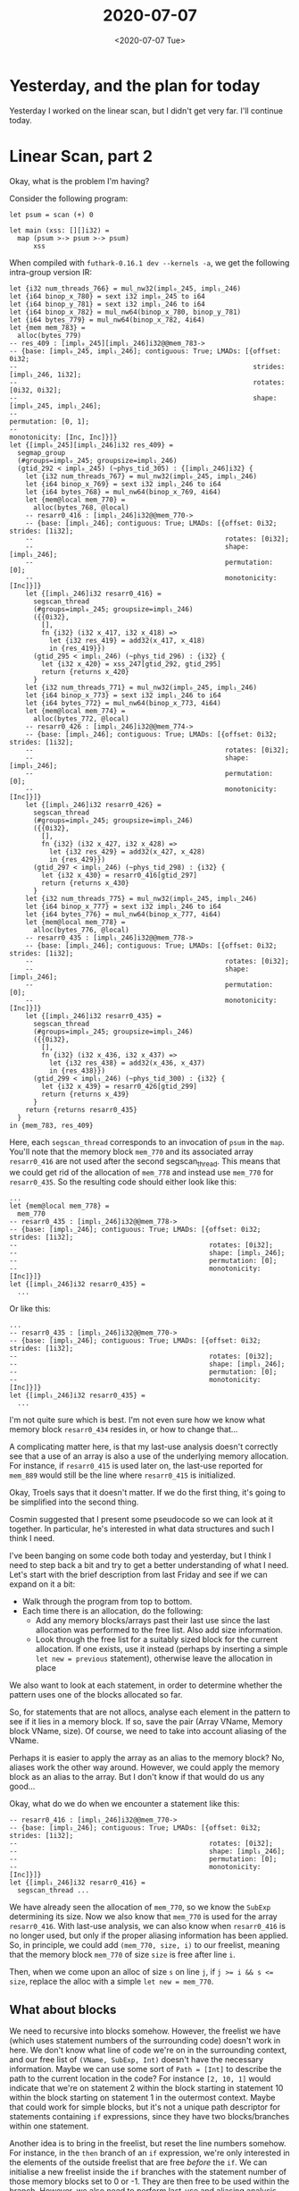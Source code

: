 #+TITLE: 2020-07-07
#+DATE: <2020-07-07 Tue>

* Yesterday, and the plan for today

Yesterday I worked on the linear scan, but I didn't get very far. I'll continue
today.

* Linear Scan, part 2

Okay, what is the problem I'm having?

Consider the following program:

#+begin_src futhark
let psum = scan (+) 0

let main (xss: [][]i32) =
  map (psum >-> psum >-> psum)
      xss
#+end_src

When compiled with ~futhark-0.16.1 dev --kernels -a~, we get the following
intra-group version IR:

#+begin_src futhark
  let {i32 num_threads_766} = mul_nw32(impl₀_245, impl₁_246)
  let {i64 binop_x_780} = sext i32 impl₀_245 to i64
  let {i64 binop_y_781} = sext i32 impl₁_246 to i64
  let {i64 binop_x_782} = mul_nw64(binop_x_780, binop_y_781)
  let {i64 bytes_779} = mul_nw64(binop_x_782, 4i64)
  let {mem mem_783} =
    alloc(bytes_779)
  -- res_409 : [impl₀_245][impl₁_246]i32@@mem_783->
  -- {base: [impl₀_245, impl₁_246]; contiguous: True; LMADs: [{offset: 0i32;
  --                                                           strides: [impl₁_246, 1i32];
  --                                                           rotates: [0i32, 0i32];
  --                                                           shape: [impl₀_245, impl₁_246];
  --                                                           permutation: [0, 1];
  --                                                           monotonicity: [Inc, Inc]}]}
  let {[impl₀_245][impl₁_246]i32 res_409} =
    segmap_group
    (#groups=impl₀_245; groupsize=impl₁_246)
    (gtid_292 < impl₀_245) (~phys_tid_305) : {[impl₁_246]i32} {
      let {i32 num_threads_767} = mul_nw32(impl₀_245, impl₁_246)
      let {i64 binop_x_769} = sext i32 impl₁_246 to i64
      let {i64 bytes_768} = mul_nw64(binop_x_769, 4i64)
      let {mem@local mem_770} =
        alloc(bytes_768, @local)
      -- resarr0_416 : [impl₁_246]i32@@mem_770->
      -- {base: [impl₁_246]; contiguous: True; LMADs: [{offset: 0i32; strides: [1i32];
      --                                                rotates: [0i32];
      --                                                shape: [impl₁_246];
      --                                                permutation: [0];
      --                                                monotonicity: [Inc]}]}
      let {[impl₁_246]i32 resarr0_416} =
        segscan_thread
        (#groups=impl₀_245; groupsize=impl₁_246)
        ({{0i32},
          [],
          fn {i32} (i32 x_417, i32 x_418) =>
            let {i32 res_419} = add32(x_417, x_418)
            in {res_419}})
        (gtid_295 < impl₁_246) (~phys_tid_296) : {i32} {
          let {i32 x_420} = xss_247[gtid_292, gtid_295]
          return {returns x_420}
        }
      let {i32 num_threads_771} = mul_nw32(impl₀_245, impl₁_246)
      let {i64 binop_x_773} = sext i32 impl₁_246 to i64
      let {i64 bytes_772} = mul_nw64(binop_x_773, 4i64)
      let {mem@local mem_774} =
        alloc(bytes_772, @local)
      -- resarr0_426 : [impl₁_246]i32@@mem_774->
      -- {base: [impl₁_246]; contiguous: True; LMADs: [{offset: 0i32; strides: [1i32];
      --                                                rotates: [0i32];
      --                                                shape: [impl₁_246];
      --                                                permutation: [0];
      --                                                monotonicity: [Inc]}]}
      let {[impl₁_246]i32 resarr0_426} =
        segscan_thread
        (#groups=impl₀_245; groupsize=impl₁_246)
        ({{0i32},
          [],
          fn {i32} (i32 x_427, i32 x_428) =>
            let {i32 res_429} = add32(x_427, x_428)
            in {res_429}})
        (gtid_297 < impl₁_246) (~phys_tid_298) : {i32} {
          let {i32 x_430} = resarr0_416[gtid_297]
          return {returns x_430}
        }
      let {i32 num_threads_775} = mul_nw32(impl₀_245, impl₁_246)
      let {i64 binop_x_777} = sext i32 impl₁_246 to i64
      let {i64 bytes_776} = mul_nw64(binop_x_777, 4i64)
      let {mem@local mem_778} =
        alloc(bytes_776, @local)
      -- resarr0_435 : [impl₁_246]i32@@mem_778->
      -- {base: [impl₁_246]; contiguous: True; LMADs: [{offset: 0i32; strides: [1i32];
      --                                                rotates: [0i32];
      --                                                shape: [impl₁_246];
      --                                                permutation: [0];
      --                                                monotonicity: [Inc]}]}
      let {[impl₁_246]i32 resarr0_435} =
        segscan_thread
        (#groups=impl₀_245; groupsize=impl₁_246)
        ({{0i32},
          [],
          fn {i32} (i32 x_436, i32 x_437) =>
            let {i32 res_438} = add32(x_436, x_437)
            in {res_438}})
        (gtid_299 < impl₁_246) (~phys_tid_300) : {i32} {
          let {i32 x_439} = resarr0_426[gtid_299]
          return {returns x_439}
        }
      return {returns resarr0_435}
    }
  in {mem_783, res_409}
#+end_src

Here, each ~segscan_thread~ corresponds to an invocation of ~psum~ in the
~map~. You'll note that the memory block ~mem_770~ and its associated array
~resarr0_416~ are not used after the second segscan_thread. This means that we
could get rid of the allocation of ~mem_778~ and instead use ~mem_770~ for
~resarr0_435~. So the resulting code should either look like this:

#+begin_src futhark
  ...
  let {mem@local mem_778} =
    mem_770
  -- resarr0_435 : [impl₁_246]i32@@mem_778->
  -- {base: [impl₁_246]; contiguous: True; LMADs: [{offset: 0i32; strides: [1i32];
  --                                                rotates: [0i32];
  --                                                shape: [impl₁_246];
  --                                                permutation: [0];
  --                                                monotonicity: [Inc]}]}
  let {[impl₁_246]i32 resarr0_435} =
    ...
#+end_src

Or like this:

#+begin_src futhark
  ...
  -- resarr0_435 : [impl₁_246]i32@@mem_770->
  -- {base: [impl₁_246]; contiguous: True; LMADs: [{offset: 0i32; strides: [1i32];
  --                                                rotates: [0i32];
  --                                                shape: [impl₁_246];
  --                                                permutation: [0];
  --                                                monotonicity: [Inc]}]}
  let {[impl₁_246]i32 resarr0_435} =
    ...
#+end_src

I'm not quite sure which is best. I'm not even sure how we know what memory
block ~resarr0_434~ resides in, or how to change that...

A complicating matter here, is that my last-use analysis doesn't correctly see
that a use of an array is also a use of the underlying memory allocation. For
instance, if ~resarr0_415~ is used later on, the last-use reported for ~mem_889~
would still be the line where ~resarr0_415~ is initialized.

Okay, Troels says that it doesn't matter. If we do the first thing, it's going
to be simplified into the second thing.

Cosmin suggested that I present some pseudocode so we can look at it
together. In particular, he's interested in what data structures and such I
think I need.

I've been banging on some code both today and yesterday, but I think I need to
step back a bit and try to get a better understanding of what I need. Let's
start with the brief description from last Friday and see if we can expand on it
a bit:

 - Walk through the program from top to bottom.
 - Each time there is an allocation, do the following:
   - Add any memory blocks/arrays past their last use since the last allocation
     was performed to the free list. Also add size information.
   - Look through the free list for a suitably sized block for the current
     allocation. If one exists, use it instead (perhaps by inserting a simple
     ~let new = previous~ statement), otherwise leave the allocation in place

We also want to look at each statement, in order to determine whether the
pattern uses one of the blocks allocated so far.

So, for statements that are not allocs, analyse each element in the pattern
to see if it lies in a memory block. If so, save the pair (Array VName, Memory
block VName, size). Of course, we need to take into account aliasing of the
VName.

Perhaps it is easier to apply the array as an alias to the memory block? No,
aliases work the other way around. However, we could apply the memory block as
an alias to the array. But I don't know if that would do us any good...

Okay, what do we do when we encounter a statement like this:

#+begin_src futhark
  -- resarr0_416 : [impl₁_246]i32@@mem_770->
  -- {base: [impl₁_246]; contiguous: True; LMADs: [{offset: 0i32; strides: [1i32];
  --                                                rotates: [0i32];
  --                                                shape: [impl₁_246];
  --                                                permutation: [0];
  --                                                monotonicity: [Inc]}]}
  let {[impl₁_246]i32 resarr0_416} =
    segscan_thread ...
#+end_src

We have already seen the allocation of ~mem_770~, so we know the ~SubExp~
determining its size. Now we also know that ~mem_770~ is used for the array
~resarr0_416~. With last-use analysis, we can also know when ~resarr0_416~ is no
longer used, but only if the proper aliasing information has been applied. So,
in principle, we could add ~(mem_770, size, i)~ to our freelist, meaning that
the memory block ~mem_770~ of size ~size~ is free after line ~i~.

Then, when we come upon an alloc of size ~s~ on line ~j~, if ~j >= i && s <=
size~, replace the alloc with a simple ~let new = mem_770~.

** What about blocks

We need to recursive into blocks somehow. However, the freelist we have (which
uses statement numbers of the surrounding code) doesn't work in here. We don't
know what line of code we're on in the surrounding context, and our free list of
~(VName, SubExp, Int)~ doesn't have the necessary information. Maybe we can use
some sort of ~Path = [Int]~ to describe the path to the current location in the
code? For instance ~[2, 10, 1]~ would indicate that we're on statement 2 within
the block starting in statement 10 within the block starting on statement 1 in
the outermost context. Maybe that could work for simple blocks, but it's not a
unique path descriptor for statements containing ~if~ expressions, since they
have two blocks/branches within one statement.

Another idea is to bring in the freelist, but reset the line numbers
somehow. For instance, in the ~then~ branch of an ~if~ expression, we're only
interested in the elements of the outside freelist that are free /before/ the
~if~. We can initialise a new freelist inside the ~if~ branches with the statement
number of those memory blocks set to 0 or -1. They are then free to be used within the
branch. However, we also need to perform last-use and aliasing analysis within
the new branch, and possibly extend the lifetime (change the statement number) of
some of those memory blocks that we brought in.

When returning from the branch, it's possible that we have to extend the
lifetime of some memory blocks that were used within. For instance, ~mem_123~
was free when entering the ~if~ statement, but now it is used within the ~then~
branch. The pass on the ~then~ branch returns the updated statements, but maybe also
the freelist? How do we use that freelist to update the surrounding freelist?
Let's try to write out an example.

#+begin_src futhark -n -r -l "-- ref:%s"
  let mem_1 = alloc(42)                                             -- ref:alloc1
  let arr1@mem_1 = ...                                                -- ref:arr1

  let x = reduce (+) 0 arr1                                            -- ref:red

  let (mem_2, arr2@mem_2) =                                           -- ref:arr2
    if ... then
      let mem_then = alloc(42)                                  -- ref:then-alloc
      let res_then@mem_then = map (* 2) (iota 42)                 -- ref:then_res
      in (mem_then, res_then)
    else
      let mem_else = alloc(x)                                   -- ref:else-alloc
      let res_else = map (* 2) (iota x)
      in (mem_then, res_else)
#+end_src

So, ~mem_1~ is not used after line [[(red)]], but the then branch of the if
statement allocates a new array of the exact same size as ~arr1~, and could
therefore reuse ~mem_1~. We cannot say anything about the else-branch, so in
that case we probably need to leave the allocation as it is.

I need to remember that the result of a body (like the body of the then-branch)
is not actually part of the statements, but a separate set of values.

So, when allocating ~mem_1~ on line [[(alloc1)]], we save the name and size in an
~allocs~ list. Then, when reaching the creation of ~arr1~ on line [[(arr1)]], we add
the last-use number of arr1 (2 in this case, since the statement on line [[(red)]] has index
2 in the list of statements) and the size and name of the memory block to the
freelist. The free-list now contains ~(mem_1, 42, 2)~.

When reaching the creation of ~arr2~ in the statement on line [[(arr2)]], we create
a new free-list containing ~(mem_1, 42, 0)~, because ~mem_1~ is free to be used
inside the branches. Upon reaching line [[(then-alloc)]], we see that there is
already a free allocation with the desired size, so we replace the line with
~let mem_then = mem_1~. Then, we update the allocs so it contains ~(mem_then,
42)~. On the next line, line [[(then_res)]], we update the free-list to contain the
last-use of ~res~.

Now the question is, what useful information can we return to the outside
function?

Will it make it easier to handle blocks like this if I rewrote ~lastUses~ to apply
to a ~Body~ instead?

Perhaps Cosmins idea of a ~LastUses~ lore isn't so bad? Maybe it would be easier
to walk through the program and keep track of the freelist using such a lore? I
would still need a mapping from array to memory block to know which memory
blocks are free (since I don't think his ~LastUses~ lore does a better job than
my last-use analysis, but I may be wrong). However, I'm only really interested
in last-uses of memory blocks (though that necessitates keeping track of the
corresponding arrays).

I'll need to think about this more tomorrow.
